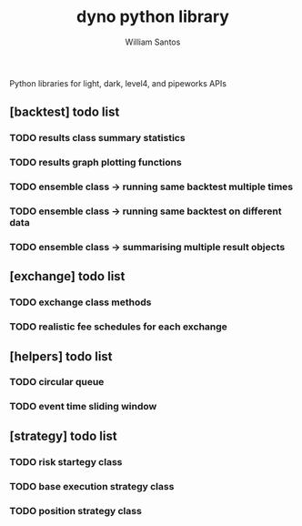 #+TITLE:  dyno python library
#+AUTHOR: William Santos
#+EMAIL:  w@wsantos.net

#+ID:               dyno.lib
#+LANGUAGE:         en
#+STARTUP:          showall
#+EXPORT_FILE_NAME: dyno-lib


Python libraries for light, dark, level4, and pipeworks APIs


** [backtest] todo list
*** TODO results class summary statistics
*** TODO results graph plotting functions
*** TODO ensemble class -> running same backtest multiple times
*** TODO ensemble class -> running same backtest on different data
*** TODO ensemble class -> summarising multiple result objects

** [exchange] todo list
*** TODO exchange class methods
*** TODO realistic fee schedules for each exchange

** [helpers] todo list
*** TODO circular queue
*** TODO event time sliding window

** [strategy] todo list
*** TODO risk startegy class
*** TODO base execution strategy class
*** TODO position strategy class
